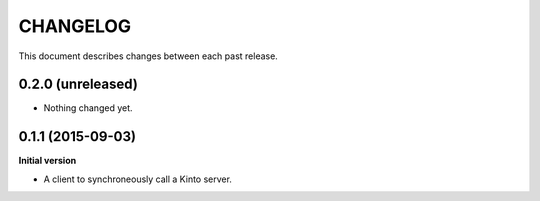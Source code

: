 CHANGELOG
#########

This document describes changes between each past release.


0.2.0 (unreleased)
==================

- Nothing changed yet.


0.1.1 (2015-09-03)
==================

**Initial version**

- A client to synchroneously call a Kinto server.
